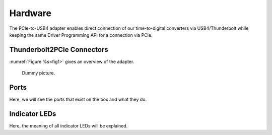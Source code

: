 Hardware
========

The PCIe-to-USB4 adapter enables direct connection of our time-to-digital 
converters via USB4/Thunderbolt while keeping the same Driver Programming API 
for a connection via PCIe.


Thunderbolt2PCIe Connectors
---------------------------
:numref:`Figure %s<fig1>` gives an overview of the adapter.

.. _fig1:
.. figure:: test.png
    :alt: Front, back, and side view of the Thunderbolt2PCIe adapter
    
    Dummy picture.

Ports
-----
Here, we will see the ports that exist on the box and what they do.


Indicator LEDs
--------------

Here, the meaning of all indicator LEDs will be explained.